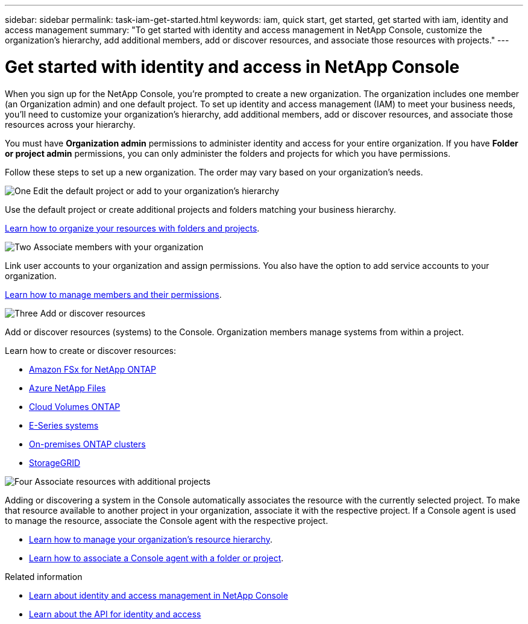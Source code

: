 ---
sidebar: sidebar
permalink: task-iam-get-started.html
keywords: iam, quick start, get started, get started with iam, identity and access management
summary: "To get started with identity and access management in NetApp Console, customize the organization's hierarchy, add additional members, add or discover resources, and associate those resources with projects."
---

= Get started with identity and access in NetApp Console
:hardbreaks:
:nofooter:
:icons: font
:linkattrs:
:imagesdir: ./media/

[.lead]
When you sign up for the NetApp Console, you're prompted to create a new organization. The organization includes one member (an Organization admin) and one default project. To set up identity and access management (IAM) to meet your business needs, you'll need to customize your organization's hierarchy, add additional members, add or discover resources, and associate those resources across your hierarchy.

You must have *Organization admin* permissions to administer identity and access for your entire organization. If you have *Folder or project admin* permissions, you can only administer the folders and projects for which you have permissions.

Follow these steps to set up a new organization. The order may vary based on your organization's needs.

.image:https://raw.githubusercontent.com/NetAppDocs/common/main/media/number-1.png[One] Edit the default project or add to your organization's hierarchy

[role="quick-margin-para"]
Use the default project or create additional projects and folders matching your business hierarchy.

[role="quick-margin-para"]
link:task-iam-manage-folders-projects.html[Learn how to organize your resources with folders and projects].

.image:https://raw.githubusercontent.com/NetAppDocs/common/main/media/number-2.png[Two] Associate members with your organization

[role="quick-margin-para"]
Link user accounts to your organization and assign permissions. You also have the option to add service accounts to your organization.

[role="quick-margin-para"]
link:task-iam-manage-members-permissions.html[Learn how to manage members and their permissions].

.image:https://raw.githubusercontent.com/NetAppDocs/common/main/media/number-3.png[Three] Add or discover resources

[role="quick-margin-para"]
Add or discover resources (systems) to the Console. Organization members manage systems from within a project.

[role="quick-margin-para"]
Learn how to create or discover resources:

[role="quick-margin-list"]
* https://docs.netapp.com/us-en/storage-management-fsx-ontap/index.html[Amazon FSx for NetApp ONTAP^]
* https://docs.netapp.com/us-en/storage-management-azure-netapp-files/index.html[Azure NetApp Files^]
* https://docs.netapp.com/us-en/storage-management-cloud-volumes-ontap/index.html[Cloud Volumes ONTAP^]
* https://docs.netapp.com/us-en/bluexp-e-series/index.html[E-Series systems^]
* https://docs.netapp.com/us-en/bluexp-ontap-onprem/index.html[On-premises ONTAP clusters^]
* https://docs.netapp.com/us-en/bluexp-storagegrid/index.html[StorageGRID^]

.image:https://raw.githubusercontent.com/NetAppDocs/common/main/media/number-4.png[Four] Associate resources with additional projects

[role="quick-margin-para"]
Adding or discovering a system in the Console automatically associates the resource with the currently selected project. To make that resource available to another project in your organization, associate it with the respective project. If a Console agent is used to manage the resource, associate the Console agent with the respective project.

[role="quick-margin-list"]
* link:task-iam-manage-resources.html[Learn how to manage your organization's resource hierarchy].
* link:task-iam-associate-agents.html[Learn how to associate a Console agent with a folder or project].

.Related information

* link:concept-identity-and-access-management.html[Learn about identity and access management in NetApp Console]
* https://docs.netapp.com/us-en/bluexp-automation/tenancyv4/overview.html[Learn about the API for identity and access^]